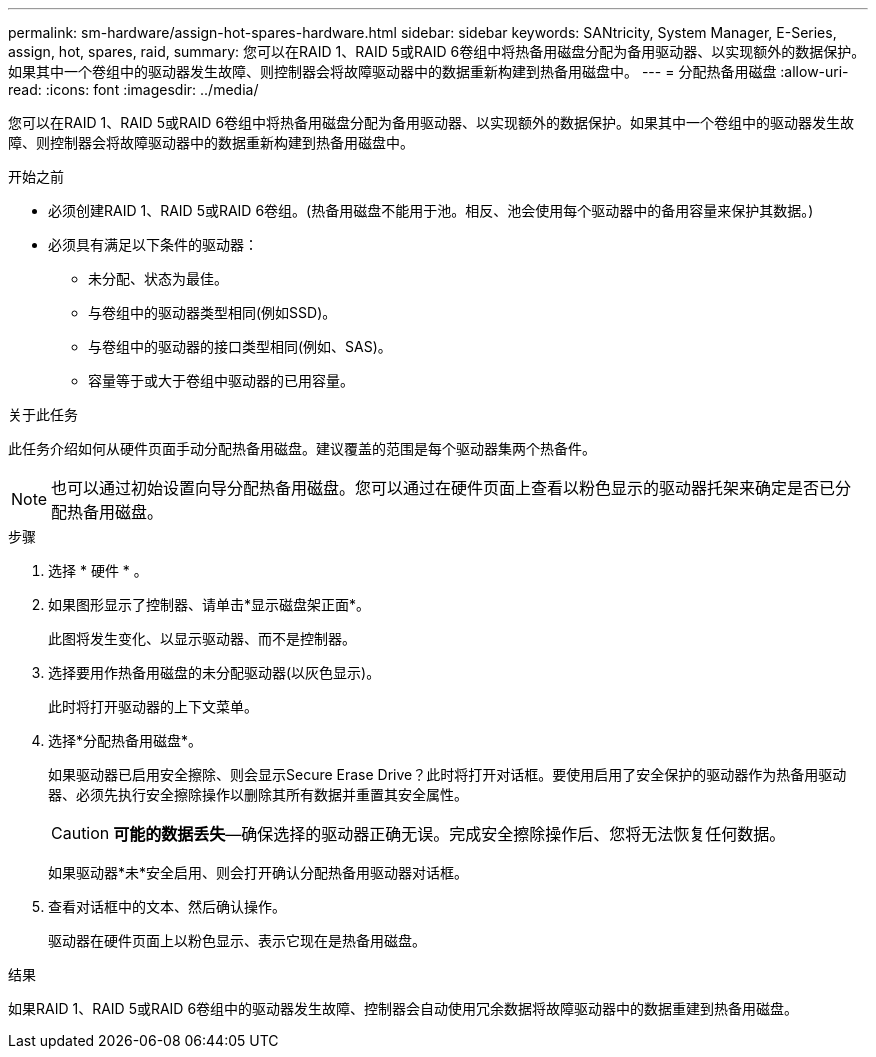 ---
permalink: sm-hardware/assign-hot-spares-hardware.html 
sidebar: sidebar 
keywords: SANtricity, System Manager, E-Series, assign, hot, spares, raid, 
summary: 您可以在RAID 1、RAID 5或RAID 6卷组中将热备用磁盘分配为备用驱动器、以实现额外的数据保护。如果其中一个卷组中的驱动器发生故障、则控制器会将故障驱动器中的数据重新构建到热备用磁盘中。 
---
= 分配热备用磁盘
:allow-uri-read: 
:icons: font
:imagesdir: ../media/


[role="lead"]
您可以在RAID 1、RAID 5或RAID 6卷组中将热备用磁盘分配为备用驱动器、以实现额外的数据保护。如果其中一个卷组中的驱动器发生故障、则控制器会将故障驱动器中的数据重新构建到热备用磁盘中。

.开始之前
* 必须创建RAID 1、RAID 5或RAID 6卷组。(热备用磁盘不能用于池。相反、池会使用每个驱动器中的备用容量来保护其数据。)
* 必须具有满足以下条件的驱动器：
+
** 未分配、状态为最佳。
** 与卷组中的驱动器类型相同(例如SSD)。
** 与卷组中的驱动器的接口类型相同(例如、SAS)。
** 容量等于或大于卷组中驱动器的已用容量。




.关于此任务
此任务介绍如何从硬件页面手动分配热备用磁盘。建议覆盖的范围是每个驱动器集两个热备件。

[NOTE]
====
也可以通过初始设置向导分配热备用磁盘。您可以通过在硬件页面上查看以粉色显示的驱动器托架来确定是否已分配热备用磁盘。

====
.步骤
. 选择 * 硬件 * 。
. 如果图形显示了控制器、请单击*显示磁盘架正面*。
+
此图将发生变化、以显示驱动器、而不是控制器。

. 选择要用作热备用磁盘的未分配驱动器(以灰色显示)。
+
此时将打开驱动器的上下文菜单。

. 选择*分配热备用磁盘*。
+
如果驱动器已启用安全擦除、则会显示Secure Erase Drive？此时将打开对话框。要使用启用了安全保护的驱动器作为热备用驱动器、必须先执行安全擦除操作以删除其所有数据并重置其安全属性。

+
[CAUTION]
====
*可能的数据丢失*—确保选择的驱动器正确无误。完成安全擦除操作后、您将无法恢复任何数据。

====
+
如果驱动器*未*安全启用、则会打开确认分配热备用驱动器对话框。

. 查看对话框中的文本、然后确认操作。
+
驱动器在硬件页面上以粉色显示、表示它现在是热备用磁盘。



.结果
如果RAID 1、RAID 5或RAID 6卷组中的驱动器发生故障、控制器会自动使用冗余数据将故障驱动器中的数据重建到热备用磁盘。
